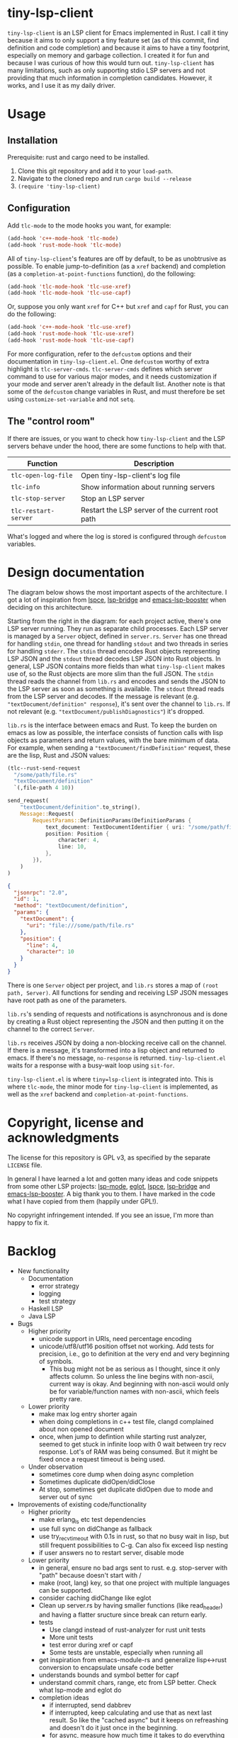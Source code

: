 
* tiny-lsp-client

=tiny-lsp-client= is an LSP client for Emacs implemented in Rust. I call it tiny
because it aims to only support a tiny feature set (as of this commit, find
definition and code completion) and because it aims to have a tiny footprint,
especially on memory and garbage collection. I created it for fun and because I
was curious of how this would turn out. =tiny-lsp-client= has many limitations,
such as only supporting stdio LSP servers and not providing that much
information in completion candidates. However, it works, and I use it as my
daily driver.

* Usage

** Installation

Prerequisite: rust and cargo need to be installed.

1. Clone this git repository and add it to your =load-path=.
2. Navigate to the cloned repo and run =cargo build --release=
3. =(require 'tiny-lsp-client)=

** Configuration

Add =tlc-mode= to the mode hooks you want, for example:

#+BEGIN_SRC emacs-lisp
(add-hook 'c++-mode-hook 'tlc-mode)
(add-hook 'rust-mode-hook 'tlc-mode)
#+END_SRC

All of =tiny-lsp-client='s features are off by default, to be as unobtrusive as
possible. To enable jump-to-definition (as a =xref= backend) and completion (as
a =completion-at-point-functions= function), do the following:

#+BEGIN_SRC emacs-lisp
(add-hook 'tlc-mode-hook 'tlc-use-xref)
(add-hook 'tlc-mode-hook 'tlc-use-capf)
#+END_SRC

Or, suppose you only want =xref= for C++ but =xref= and =capf= for Rust, you can
do the following:

#+BEGIN_SRC emacs-lisp
(add-hook 'c++-mode-hook 'tlc-use-xref)
(add-hook 'rust-mode-hook 'tlc-use-xref)
(add-hook 'rust-mode-hook 'tlc-use-capf)
#+END_SRC

For more configuration, refer to the =defcustom= options and their documentation
in =tiny-lsp-client.el=. One =defcustom= worthy of extra highlight is
=tlc-server-cmds=. =tlc-server-cmds= defines which server command to use for
various major modes, and it needs customization if your mode and server aren't
already in the default list. Another note is that some of the =defcustom= change
variables in Rust, and must therefore be set using =customize-set-variable= and
not =setq=.

** The "control room"

If there are issues, or you want to check how =tiny-lsp-client= and the LSP
servers behave under the hood, there are some functions to help with that.

| Function             | Description                                     |
|----------------------+-------------------------------------------------|
| =tlc-open-log-file=  | Open tiny-lsp-client's log file                 |
| =tlc-info=           | Show information about running servers          |
| =tlc-stop-server=    | Stop an LSP server                              |
| =tlc-restart-server= | Restart the LSP server of the current root path |

What's logged and where the log is stored is configured through =defcustom=
variables.

* Design documentation

The diagram below shows the most important aspects of the architecture. I got a
lot of inspiration from [[https://github.com/zbelial/lspce][lspce]], [[https://github.com/manateelazycat/lsp-bridge][lsp-bridge]] and [[https://github.com/blahgeek/emacs-lsp-booster][emacs-lsp-booster]] when deciding on
this architecture.

[[./doc/arch.svg]]

Starting from the right in the diagram: for each project active, there's one LSP server running. They run as separate child processes. Each LSP server is managed by a =Server= object, defined in =server.rs=. =Server= has one thread for handling =stdin=, one thread for handling =stdout= and two threads in series for handling =stderr=. The =stdin= thread encodes Rust objects representing LSP JSON and the =stdout= thread decodes LSP JSON into Rust objects. In general, LSP JSON contains more fields than what =tiny-lsp-client= makes use of, so the Rust objects are more slim than the full JSON. The =stdin= thread reads the channel from =lib.rs= and encodes and sends the JSON to the LSP server as soon as something is available. The =stdout= thread reads from the LSP server and decodes. If the message is relevant (e.g. ="textDocument/definition" response=), it's sent over the channel to =lib.rs=. If not relevant (e.g. ="textDocument/publishDiagnostics"=) it's dropped.

=lib.rs= is the interface between emacs and Rust. To keep the burden on emacs as low as possible, the interface consists of function calls with lisp objects as parameters and return values, with the bare minimum of data. For example, when sending a ="textDocument/findDefinition"= request, these are the lisp, Rust and JSON values:

#+BEGIN_SRC emacs-lisp
(tlc--rust-send-request
  "/some/path/file.rs"
  "textDocument/definition"
  `(,file-path 4 10))
#+END_SRC

#+BEGIN_SRC rust
send_request(
    "textDocument/definition".to_string(),
    Message::Request(
        RequestParams::DefinitionParams(DefinitionParams {
            text_document: TextDocumentIdentifier { uri: "/some/path/file.rs" },
            position: Position {
                character: 4,
                line: 10,
            },
        }),
    )
)
#+END_SRC

#+BEGIN_SRC json
{
  "jsonrpc": "2.0",
  "id": 1,
  "method": "textDocument/definition",
  "params": {
    "textDocument": {
      "uri": "file:///some/path/file.rs"
    },
    "position": {
      "line": 4,
      "character": 10
    }
  }
}
#+END_SRC

There is one =Server= object per project, and =lib.rs= stores a map of =(root path, Server)=. All functions for sending and receiving LSP JSON messages have root path as one of the parameters.

=lib.rs='s sending of requests and notifications is asynchronous and is done by creating a Rust object representing the JSON and then putting it on the channel to the correct =Server=.

=lib.rs= receives JSON by doing a non-blocking receive call on the channel. If there is a message, it's transformed into a lisp object and returned to emacs. If there's no message, =no-response= is returned. =tiny-lsp-client.el= waits for a response with a busy-wait loop using =sit-for=.

=tiny-lsp-client.el= is where =tiny=lsp-client= is integrated into. This is where =tlc-mode=, the minor mode for =tiny-lsp-client= is implemented, as well as the =xref= backend and =completion-at-point-functions=.

* Copyright, license and acknowledgments

The license for this repository is GPL v3, as specified by the separate
=LICENSE= file.

In general I have learned a lot and gotten many ideas and code snippets from
some other LSP projects: [[https://github.com/emacs-lsp/lsp-mode][lsp-mode]], [[https://www.gnu.org/software/emacs/manual/html_node/eglot/index.html][eglot]], [[https://github.com/zbelial/lspce][lspce]], [[https://github.com/manateelazycat/lsp-bridge][lsp-bridge]] and
[[https://github.com/blahgeek/emacs-lsp-booster][emacs-lsp-booster]]. A big thank you to them. I have marked in the code what I
have copied from them (happily under GPL!).

No copyright infringement intended. If you see an issue, I'm more than happy to fix it.

* Backlog

- New functionality
  - Documentation
    - error strategy
    - logging
    - test strategy
  - Haskell LSP
  - Java LSP
- Bugs
  - Higher priority
    - unicode support in URIs, need percentage encoding
    - unicode/utf8/utf16 position offset not working. Add tests for precision,
      i.e., go to definition at the very end and very beginning of symbols.
      - This bug might not be as serious as I thought, since it only affects
        column. So unless the line begins with non-ascii, current way is
        okay. And beginning with non-ascii would only be for variable/function
        names with non-ascii, which feels pretty rare.
  - Lower priority
    - make max log entry shorter again
    - when doing completions in c++ test file, clangd complained about non
      opened document
    - once, when jump to defintion while starting rust analyzer, seemed to get
      stuck in infinite loop with 0 wait between try recv response. Lot's of RAM
      was being consumed. But it might be fixed once a request timeout is being
      used.
  - Under observation
    - sometimes core dump when doing async completion
    - Sometimes duplicate didOpen/didClose
    - At stop, sometimes get duplicate didOpen due to mode and server out of
      sync
- Improvements of existing code/functionality
  - Higher priority
    - make erlang_ls etc test dependencies
    - use full sync on didChange as fallback
    - use try_recv_timeout with 0.1s in rust, so that no busy wait in lisp, but
      still frequent possibilities to C-g. Can also fix exceed lisp nesting
    - if user answers no to restart server, disable mode
  - Lower priority
    - in general, ensure no bad args sent to rust. e.g. stop-server with "path"
      because doesn't start with /
    - make (root, lang) key, so that one project with multiple languages can be
      supported.
    - consider caching didChange like eglot
    - Clean up server.rs by having smaller functions (like read_header) and
      having a flatter sructure since break can return early.
    - tests
      - Use clangd instead of rust-analyzer for rust unit tests
      - More unit tests
      - test error during xref or capf
      - Some tests are unstable, especially when running all
    - get inspiration from emacs-module-rs and generalize lisp<->rust conversion
      to encapsulate unsafe code better
    - understands bounds and symbol better for capf
    - understand commit chars, range, etc from LSP better. Check what lsp-mode
      and eglot do
    - completion ideas
      - if interrupted, send dabbrev
      - if interrupted, keep calculating and use that as next last result. So
        like the "cached async" but it keeps on refreashing and doesn't do it
        just once in the beginning.
      - for async, measure how much time it takes to do everything except
        while-no-input. And with. And try to skip it for debug purposes
      - Understand how while-no-input, sit-for, and sleep-for interact.
      - Understand how company completes not just from prefix when used with LSP
      - Understand how lsp-mode and eglot handle async and cached completions
  - Under observation
    - Test with real-world usage to see how smooth completion is, and make it smoother

* notes

#+BEGIN_SRC text
rust-analzyer completion:
{
  "additionalTextEdits": [],
  "deprecated": false,
  "filterText": "S",
  "kind": 25,
  "label": "S",
  "sortText": "7fffffff",
  "textEdit": {
    "newText": "S",
    "range": {
      "end": {
        "character": 6,
        "line": 493
      },
      "start": {
        "character": 4,
        "line": 493
      }
    }
  }
}
clangd completion:
{
  "detail": "long",
  "filterText": "my_function4",
  "insertText": "my_function4",
  "insertTextFormat": 1,
  "kind": 3,
  "label": " my_function4()",
  "score": 1.0087924003601074,
  "sortText": "407edfe4my_function4",
  "textEdit": {
    "newText": "my_function4",
    "range": {
      "end": {
        "character": 6,
        "line": 25
      },
      "start": {
        "character": 4,
        "line": 25
      }
    }
  }
}
erlang_ls completion:
{
  "kind": 14,
  "label": "when"
},
{
  "kind": 14,
  "label": "xor"
},
{
  "data": {},
  "insertText": "binary_to_atom",
  "insertTextFormat": 1,
  "kind": 3,
  "label": "binary_to_atom/1"
},
{
  "data": {},
  "insertText": "binary_to_existing_atom",
  "insertTextFormat": 1,
  "kind": 3,
  "label": "binary_to_existing_atom/1"
},
#+END_SRC

It seems like company calls the capf function for every keystroke, and thus
triggering a request towards the LSP. But built-in capf only does it once. So
built-in assumes the retrived once are always valid kind of. Maybe performance
impact. Can consider optimizations.

** Performance

1. Operations inside send/recv threads are essentially free. No GC and no blocking for user. So JSON encode/decode is done there.
2. Operations inside lib.rs are cheap. No GC (except for lisp) and rust is faster than lisp (probably for native compiled lisp too, but would be interesting to compare). However, the user needs to wait.
3. Operations inside tiny-lsp-client.el and other lisp code are expensive.

So prioritize to put operations in 1, and then 2, and only 3 if needed. capf filtering has to be done at 3, and this is where lsp-bridge can avoid big costs. Maybe I can call a rust function to filter? Maybe filtering 50K isn't expensive (that's normal work for counsel "rg --files" and also see this SO QA: https://emacs.stackexchange.com/questions/15276/how-do-i-write-a-simple-completion-at-point-functions-function)
